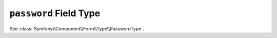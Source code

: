 .. index::
   single: Forms; Fields; password

``password`` Field Type
=======================

See :class:`Symfony\\Component\\Form\\Type\\PasswordType`.